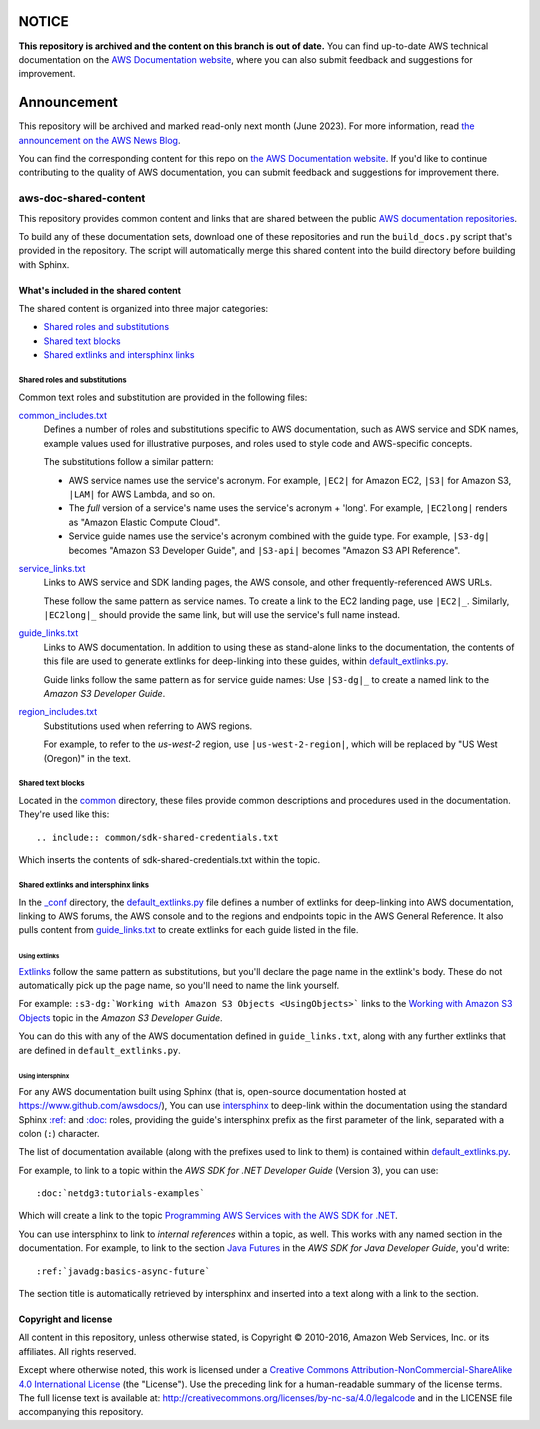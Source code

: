 ============
NOTICE
============

**This repository is archived and the content on this branch is out of date.**
You can find up-to-date AWS technical documentation on the `AWS Documentation website <https://docs.aws.amazon.com/>`_, where you can also submit feedback and suggestions for improvement.

============
Announcement
============

This repository will be archived and marked read-only next month (June 2023).
For more information, read `the announcement on the AWS News Blog <https://aws.amazon.com/blogs/aws/retiring-the-aws-documentation-on-github/>`_.

You can find the corresponding content for this repo on `the AWS Documentation website <https://docs.aws.amazon.com>`_.
If you'd like to continue contributing to the quality of AWS documentation, you can submit feedback and suggestions for improvement there.

.. Copyright 2010-2018 Amazon.com, Inc. or its affiliates. All Rights Reserved.

   This work is licensed under a Creative Commons Attribution-NonCommercial-ShareAlike 4.0
   International License (the "License"). You may not use this file except in compliance with the
   License. A copy of the License is located at http://creativecommons.org/licenses/by-nc-sa/4.0/.

   This file is distributed on an "AS IS" BASIS, WITHOUT WARRANTIES OR CONDITIONS OF ANY KIND,
   either express or implied. See the License for the specific language governing permissions and
   limitations under the License.

######################
aws-doc-shared-content
######################

This repository provides common content and links that are shared between the public `AWS
documentation repositories <https://www.github.com/awsdocs>`_.

To build any of these documentation sets, download one of these repositories and run the
``build_docs.py`` script that's provided in the repository. The script will automatically merge this
shared content into the build directory before building with Sphinx.

What's included in the shared content
=====================================

The shared content is organized into three major categories:

* `Shared roles and substitutions`_
* `Shared text blocks`_
* `Shared extlinks and intersphinx links`_


Shared roles and substitutions
------------------------------

Common text roles and substitution are provided in the following files:

common_includes.txt_
    Defines a number of roles and substitutions specific to AWS documentation, such as AWS service
    and SDK names, example values used for illustrative purposes, and roles used to style code and
    AWS-specific concepts.

    The substitutions follow a similar pattern:

    * AWS service names use the service's acronym. For example, ``|EC2|`` for Amazon
      EC2, ``|S3|`` for Amazon S3, ``|LAM|`` for AWS Lambda, and so on.

    * The *full* version of a service's name uses the service's acronym + 'long'. For example,
      ``|EC2long|`` renders as "Amazon Elastic Compute Cloud".

    * Service guide names use the service's acronym combined with the guide type. For example,
      ``|S3-dg|`` becomes "Amazon S3 Developer Guide", and ``|S3-api|`` becomes "Amazon S3 API
      Reference".

service_links.txt_
    Links to AWS service and SDK landing pages, the AWS console, and other frequently-referenced AWS
    URLs.

    These follow the same pattern as service names. To create a link to the EC2 landing page, use
    ``|EC2|_``. Similarly, ``|EC2long|_`` should provide the same link, but will use the service's
    full name instead.

guide_links.txt_
    Links to AWS documentation. In addition to using these as stand-alone links to the
    documentation, the contents of this file are used to generate extlinks for deep-linking into
    these guides, within default_extlinks.py_.

    Guide links follow the same pattern as for service guide names: Use ``|S3-dg|_`` to create a
    named link to the *Amazon S3 Developer Guide*.

region_includes.txt_
    Substitutions used when referring to AWS regions.

    For example, to refer to the *us-west-2* region, use ``|us-west-2-region|``, which will be
    replaced by "US West (Oregon)" in the text.


Shared text blocks
------------------

Located in the `common <sphinx_shared/common>`_ directory, these files provide common descriptions
and procedures used in the documentation. They're used like this::

   .. include:: common/sdk-shared-credentials.txt

Which inserts the contents of sdk-shared-credentials.txt within the topic.


.. _shared_links:

Shared extlinks and intersphinx links
-------------------------------------

In the `_conf <sphinx_shared/conf>`_ directory, the default_extlinks.py_ file defines a number of
extlinks for deep-linking into AWS documentation, linking to AWS forums, the AWS console and to the
regions and endpoints topic in the AWS General Reference. It also pulls content from
guide_links.txt_ to create extlinks for each guide listed in the file.

Using extlinks
~~~~~~~~~~~~~~

`Extlinks <sphinx-extlinks_>`_ follow the same pattern as substitutions, but you'll declare the page
name in the extlink's body. These do not automatically pick up the page name, so you'll need to name
the link yourself.

For example: ``:s3-dg:`Working with Amazon S3 Objects <UsingObjects>``` links to the `Working with
Amazon S3 Objects <http://docs.aws.amazon.com/AmazonS3/latest/dev/UsingObjects.html>`_ topic in the
*Amazon S3 Developer Guide*.

You can do this with any of the AWS documentation defined in ``guide_links.txt``, along with any
further extlinks that are defined in ``default_extlinks.py``.

Using intersphinx
~~~~~~~~~~~~~~~~~

For any AWS documentation built using Sphinx (that is, open-source documentation hosted at
https://www.github.com/awsdocs/), You can use `intersphinx <sphinx-intersphinx_>`_ to deep-link
within the documentation using the standard Sphinx `:ref: <sphinx-inline-ref_>`_ and `:doc:
<sphinx-inline-doc_>`_ roles, providing the guide's intersphinx prefix as the first parameter of the
link, separated with a colon (``:``) character.

The list of documentation available (along with the prefixes used to link to them) is contained
within `default_extlinks.py`_.

For example, to link to a topic within the *AWS SDK for .NET Developer Guide* (Version 3), you can
use::

    :doc:`netdg3:tutorials-examples`

Which will create a link to the topic `Programming AWS Services with the AWS SDK for .NET
<http://docs.aws.amazon.com/sdk-for-net/v3/developer-guide/tutorials-examples.html>`_.

You can use intersphinx to link to *internal references* within a topic, as well. This works with
any named section in the documentation. For example, to link to the section `Java Futures
<http://docs.aws.amazon.com/sdk-for-java/v1/developer-guide/basics-async.html#java-futures>`_ in the
*AWS SDK for Java Developer Guide*, you'd write::

   :ref:`javadg:basics-async-future`

The section title is automatically retrieved by intersphinx and inserted into a text along with a
link to the section.

Copyright and license
=====================

All content in this repository, unless otherwise stated, is Copyright © 2010-2016, Amazon Web
Services, Inc. or its affiliates. All rights reserved.

Except where otherwise noted, this work is licensed under a `Creative Commons
Attribution-NonCommercial-ShareAlike 4.0 International License
<http://creativecommons.org/licenses/by-nc-sa/4.0/>`_ (the "License"). Use the preceding link for a
human-readable summary of the license terms. The full license text is available at:
http://creativecommons.org/licenses/by-nc-sa/4.0/legalcode and in the LICENSE file accompanying this
repository.

.. links used in the preceding text

.. _default_extlinks.py: sphinx_shared/_conf/default_extlinks.py
.. _common_includes.txt: sphinx_shared/_includes/common_includes.txt
.. _service_links.txt: sphinx_shared/_includes/service_links.txt
.. _guide_links.txt: sphinx_shared/_includes/guide_links.txt
.. _region_includes.txt: sphinx_shared/_includes/region_includes.txt

.. _sphinx-inline-ref: http://www.sphinx-doc.org/en/stable/markup/inline.html#cross-referencing-arbitrary-locations
.. _sphinx-inline-doc: http://www.sphinx-doc.org/en/stable/markup/inline.html#cross-referencing-documents
.. _sphinx-extlinks: http://www.sphinx-doc.org/en/stable/ext/extlinks.html
.. _sphinx-intersphinx: http://www.sphinx-doc.org/en/stable/ext/intersphinx.html
